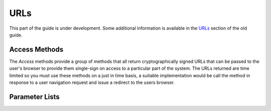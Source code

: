 URLs
----

This part of the guide is under development.  Some additional
information is available in the `URLs
<https://www.questionmark.com/content/urls>`_ section of the old guide.

Access Methods
~~~~~~~~~~~~~~

The *Access* methods provide a group of methods that all return
cryptographically signed URLs that can be passed to the user's browser
to provide them single-sign on access to a particular part of the
system. The URLs returned are time limited so you must use these methods
on a just in time basis, a suitable implementation would be call the
method in response to a user navigation request and issue a redirect to
the users browser.

..  qm:meth::   GetAccessAdministrator
    :input:     Administrator_Name   string
    :output:    URL      string

    Given the name of an administrator, returns a URL that enables that
    administrator access the Enterprise Manager portal without having to
    provide additional login credentials.  This is achieved through
    the creation of a one-time access link.
    
    ..  note::  Users will see the message *You have just used your
                one-time login link.* when they access Enterprise
                Manager using a link generated by GetAccessAdministrator.
                    
    ..  note::  In Perception 5.7 and in some older OnDemand
                repositories the resulting URL provides access to a
                limited set of Enterprise Manager functions through a
                reduced portal experience that excludes Questionmark
                Analytics.
    
    Example SOAP 1.1 request::

        <SOAP-ENV:Envelope xmlns:SOAP-ENV="http://schemas.xmlsoap.org/soap/envelope/">
            <SOAP-ENV:Header>
                  <Security xmlns="http://questionmark.com/QMWISe/">
                    <ClientID>qmwise_user</ClientID>
                    <Checksum>password</Checksum>
                </Security>
            </SOAP-ENV:Header>
            <SOAP-ENV:Body>
                <GetAccessAdministrator xmlns="http://questionmark.com/QMWISe/">
                    <Administrator_Name>jsmith</Administrator_Name>
                </GetAccessAdministrator>
            </SOAP-ENV:Body>
        </SOAP-ENV:Envelope>

    Response::

        <?xml version="1.0" encoding="utf-8"?>
        <soap:Envelope xmlns:soap="http://schemas.xmlsoap.org/soap/envelope/"
            xmlns:xsi="http://www.w3.org/2001/XMLSchema-instance"
            xmlns:xsd="http://www.w3.org/2001/XMLSchema">
            <soap:Header>
                <Security xmlns="http://questionmark.com/QMWISe/">
                    <ClientID>qmwise_user</ClientID>
                    <Checksum>password</Checksum>
                </Security>
            </soap:Header>
            <soap:Body>
                <GetAccessAdministratorResponse xmlns="http://questionmark.com/QMWISe/">
                    <URL>https://ondemand.questionmark...</URL>
                </GetAccessAdministratorResponse>
            </soap:Body>
        </soap:Envelope>

..  qm:meth::   GetAccessAssessment
    :input:     Assessment_ID string, Participant_Name string,
                Participant_Details string, Group_name string
    :output:    URL      string

..  qm:meth::   GetAccessAssessmentList
    :input:     Participant_Name   string
    :output:    URL      string

..  qm:meth::   GetAccessAssessmentNotify
    :input:     Assessment_ID string, Participant_Name string,
                Notify string, PIP string, ParameterList ParameterList
    :output:    URL      string

..  qm:meth::   GetAccessReport
    :input:     Result_ID   string
    :output:    URL      string

    Given a result ID this method returns a URL that can be used to run
    a coaching report for the participant who took the assessment that
    generated the result.  If the result ID does not exist in the
    repository then error code 1501 is returned: *Cannot find result*.

    Example SOAP 1.1 request::
    
        <SOAP-ENV:Envelope xmlns:SOAP-ENV="http://schemas.xmlsoap.org/soap/envelope/">
            <SOAP-ENV:Header>
                <Security xmlns="http://questionmark.com/QMWISe/">
                    <ClientID>qmwise_user</ClientID>
                    <Checksum>password</Checksum>
                </Security>
            </SOAP-ENV:Header>
            <SOAP-ENV:Body>
                <GetAccessReport xmlns="http://questionmark.com/QMWISe/">
                    <Result_ID>1154751008</Result_ID>
                </GetAccessReport>
            </SOAP-ENV:Body>
        </SOAP-ENV:Envelope>

    Response::
    
        <?xml version="1.0" encoding="utf-8"?>
        <soap:Envelope xmlns:soap="http://schemas.xmlsoap.org/soap/envelope/"
            xmlns:xsi="http://www.w3.org/2001/XMLSchema-instance"
            xmlns:xsd="http://www.w3.org/2001/XMLSchema">
            <soap:Header>
                <Security xmlns="http://questionmark.com/QMWISe/">
                    <ClientID>qmwise_user</ClientID>
                    <Checksum>password</Checksum>
                </Security>
            </soap:Header>
            <soap:Body>
                <GetAccessReportResponse xmlns="http://questionmark.com/QMWISe/">
                    <URL>https://ondemand.questionmark...</URL>
                </GetAccessReportResponse>
            </soap:Body>
        </soap:Envelope>
            
..  qm:meth::   GetAccessReportTemplate
    :input:     Result_ID string, Template_Name string
    :output:    URL      string

    Similar to :qm:meth:`GetAccessReport` but allows an additional
    argument to be given controlling the name of the coaching report
    template to use.

..  qm:meth::   GetAccessScheduleNotify
    :input:     Schedule_ID string, Participant_Name string,
                Notify string, PIP string, ParameterList ParameterList
    :output:    GetAccessScheduleNotifyResult string


Parameter Lists
~~~~~~~~~~~~~~~

..  qm:xtype::  ParameterList

    ..  qm:xfield:: Parameter Parameter
        :optional:
        :max: unbounded    


..  qm:xtype::  Parameter

    ..  qm:xfield:: Name string
        :optional:

    ..  qm:xfield:: Value string
        :optional:

